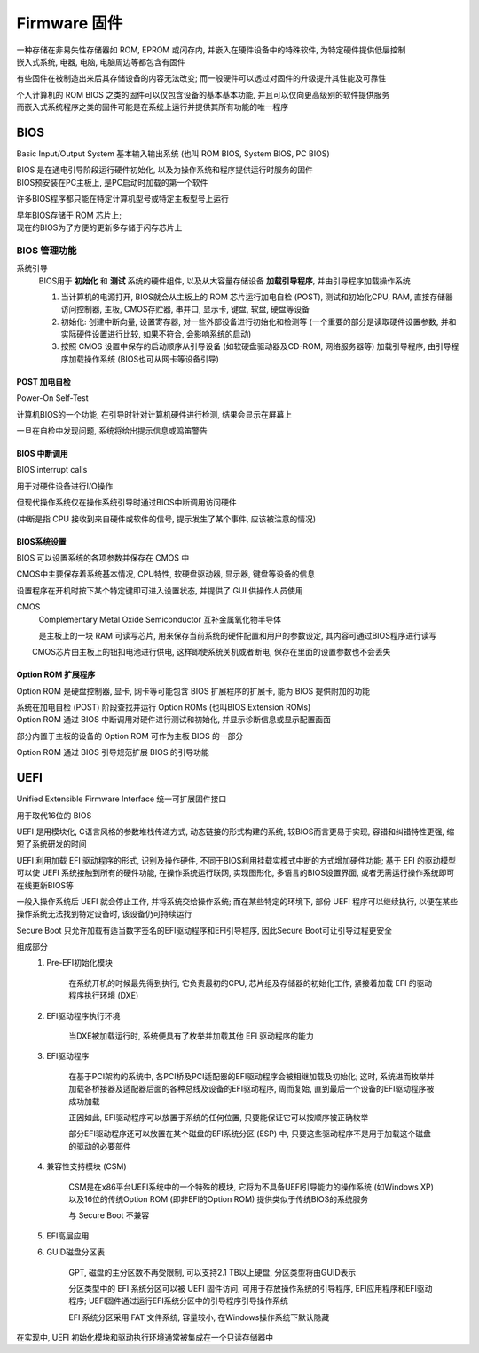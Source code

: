 
Firmware 固件
================

|  一种存储在非易失性存储器如 ROM, EPROM 或闪存内,  并嵌入在硬件设备中的特殊软件, 为特定硬件提供低层控制
|  嵌入式系统, 电器, 电脑, 电脑周边等都包含有固件

有些固件在被制造出来后其存储设备的内容无法改变; 而一般硬件可以透过对固件的升级提升其性能及可靠性

|  个人计算机的 ROM BIOS 之类的固件可以仅包含设备的基本基本功能,  并且可以仅向更高级别的软件提供服务
|  而嵌入式系统程序之类的固件可能是在系统上运行并提供其所有功能的唯一程序


BIOS
----

Basic Input/Output System 基本输入输出系统 (也叫 ROM BIOS, System BIOS, PC BIOS)

|  BIOS 是在通电引导阶段运行硬件初始化, 以及为操作系统和程序提供运行时服务的固件
|  BIOS预安装在PC主板上, 是PC启动时加载的第一个软件

许多BIOS程序都只能在特定计算机型号或特定主板型号上运行

|  早年BIOS存储于 ROM 芯片上; 
|  现在的BIOS为了方便的更新多存储于闪存芯片上

BIOS 管理功能
~~~~~~~~~~~~~~~~~~

系统引导
    BIOS用于 **初始化** 和 **测试** 系统的硬件组件, 以及从大容量存储设备 **加载引导程序**, 并由引导程序加载操作系统

    1. 当计算机的电源打开, BIOS就会从主板上的 ROM 芯片运行加电自检 (POST), 测试和初始化CPU, RAM, 直接存储器访问控制器, 主板, CMOS存贮器, 串并口, 显示卡, 键盘, 软盘, 硬盘等设备
    
    2. 初始化: 创建中断向量, 设置寄存器, 对一些外部设备进行初始化和检测等 (一个重要的部分是读取硬件设置参数, 并和实际硬件设置进行比较, 如果不符合, 会影响系统的启动)
    
    3. 按照 CMOS 设置中保存的启动顺序从引导设备 (如软硬盘驱动器及CD-ROM, 网络服务器等) 加载引导程序, 由引导程序加载操作系统 (BIOS也可从网卡等设备引导)

POST 加电自检
^^^^^^^^^^^^^^^^

Power-On Self-Test

计算机BIOS的一个功能, 在引导时针对计算机硬件进行检测, 结果会显示在屏幕上

一旦在自检中发现问题, 系统将给出提示信息或鸣笛警告

BIOS 中断调用
^^^^^^^^^^^^^^^^^

BIOS interrupt calls

用于对硬件设备进行I/O操作

但现代操作系统仅在操作系统引导时通过BIOS中断调用访问硬件

(中断是指 CPU 接收到来自硬件或软件的信号, 提示发生了某个事件, 应该被注意的情况)

BIOS系统设置
^^^^^^^^^^^^^^^^

BIOS 可以设置系统的各项参数并保存在 CMOS 中

CMOS中主要保存着系统基本情况, CPU特性, 软硬盘驱动器, 显示器, 键盘等设备的信息

设置程序在开机时按下某个特定键即可进入设置状态, 并提供了 GUI 供操作人员使用

CMOS
    Complementary Metal Oxide Semiconductor 互补金属氧化物半导体 
    
    是主板上的一块 RAM 可读写芯片, 用来保存当前系统的硬件配置和用户的参数设定, 其内容可通过BIOS程序进行读写

　　CMOS芯片由主板上的钮扣电池进行供电, 这样即使系统关机或者断电, 保存在里面的设置参数也不会丢失

Option ROM 扩展程序
^^^^^^^^^^^^^^^^^^^^^^^^^

Option ROM 是硬盘控制器, 显卡, 网卡等可能包含 BIOS 扩展程序的扩展卡, 能为 BIOS 提供附加的功能

|  系统在加电自检 (POST) 阶段查找并运行 Option ROMs (也叫BIOS Extension ROMs) 
|  Option ROM 通过 BIOS 中断调用对硬件进行测试和初始化, 并显示诊断信息或显示配置画面

部分内置于主板的设备的 Option ROM 可作为主板 BIOS 的一部分

Option ROM 通过 BIOS 引导规范扩展 BIOS 的引导功能


UEFI
----

Unified Extensible Firmware Interface 统一可扩展固件接口

用于取代16位的 BIOS

UEFI 是用模块化, C语言风格的参数堆栈传递方式, 动态链接的形式构建的系统, 较BIOS而言更易于实现, 容错和纠错特性更强, 缩短了系统研发的时间

UEFI 利用加载 EFI 驱动程序的形式, 识别及操作硬件, 不同于BIOS利用挂载实模式中断的方式增加硬件功能; 基于 EFI 的驱动模型可以使 UEFI 系统接触到所有的硬件功能, 在操作系统运行联网, 实现图形化, 多语言的BIOS设置界面, 或者无需运行操作系统即可在线更新BIOS等

一般入操作系统后 UEFI 就会停止工作, 并将系统交给操作系统; 而在某些特定的环境下, 部份 UEFI 程序可以继续执行, 以便在某些操作系统无法找到特定设备时, 该设备仍可持续运行

Secure Boot 只允许加载有适当数字签名的EFI驱动程序和EFI引导程序, 因此Secure Boot可让引导过程更安全

组成部分
    1. Pre-EFI初始化模块

        在系统开机的时候最先得到执行, 它负责最初的CPU, 芯片组及存储器的初始化工作, 紧接着加载 EFI 的驱动程序执行环境 (DXE) 

    2. EFI驱动程序执行环境

        当DXE被加载运行时, 系统便具有了枚举并加载其他 EFI 驱动程序的能力

    3. EFI驱动程序

        在基于PCI架构的系统中, 各PCI桥及PCI适配器的EFI驱动程序会被相继加载及初始化; 这时, 系统进而枚举并加载各桥接器及适配器后面的各种总线及设备的EFI驱动程序, 周而复始, 直到最后一个设备的EFI驱动程序被成功加载
        
        正因如此, EFI驱动程序可以放置于系统的任何位置, 只要能保证它可以按顺序被正确枚举

        部分EFI驱动程序还可以放置在某个磁盘的EFI系统分区 (ESP) 中, 只要这些驱动程序不是用于加载这个磁盘的驱动的必要部件

    4. 兼容性支持模块 (CSM) 

        CSM是在x86平台UEFI系统中的一个特殊的模块, 它将为不具备UEFI引导能力的操作系统 (如Windows XP) 以及16位的传统Option ROM (即非EFI的Option ROM) 提供类似于传统BIOS的系统服务

        与 Secure Boot 不兼容
        
    5. EFI高层应用
    
    6. GUID磁盘分区表

        GPT, 磁盘的主分区数不再受限制, 可以支持2.1 TB以上硬盘, 分区类型将由GUID表示

        分区类型中的 EFI 系统分区可以被 UEFI 固件访问, 可用于存放操作系统的引导程序, EFI应用程序和EFI驱动程序; UEFI固件通过运行EFI系统分区中的引导程序引导操作系统
        
        EFI 系统分区采用 FAT 文件系统, 容量较小, 在Windows操作系统下默认隐藏

在实现中, UEFI 初始化模块和驱动执行环境通常被集成在一个只读存储器中